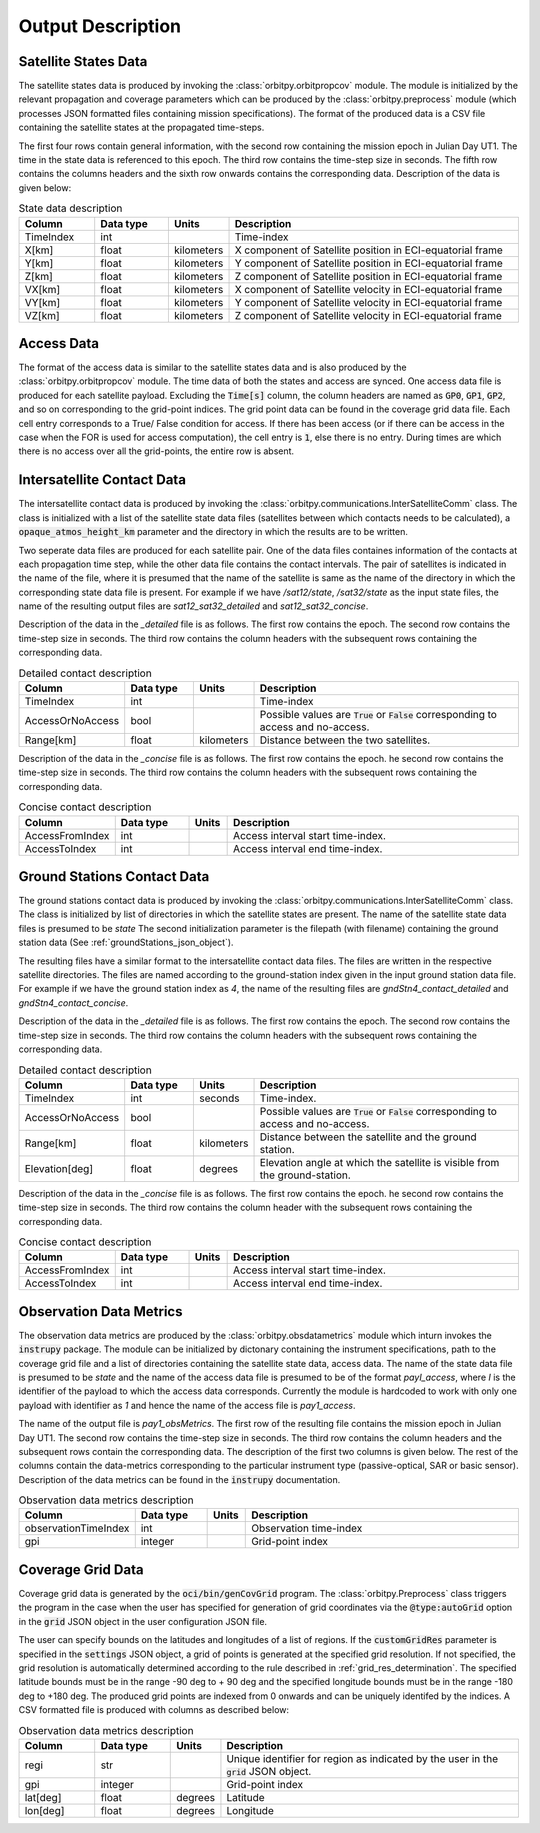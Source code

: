 .. _output_desc:

Output Description
*******************

Satellite States Data
=========================
The satellite states data is produced by invoking the :class:`orbitpy.orbitpropcov` module. The module is initialized by 
the relevant propagation and coverage parameters which can be produced by the :class:`orbitpy.preprocess` module (which
processes JSON formatted files containing mission specifications). The format of the produced data is a CSV file containing 
the satellite states at the propagated time-steps. 

The first four rows contain general information, with the second row containing the mission epoch in Julian Day UT1. The time
in the state data is referenced to this epoch. The third row contains the time-step size in seconds. 
The fifth row contains the columns headers and the sixth row onwards contains the corresponding data. 
Description of the data is given below:

.. csv-table:: State data description
   :header: Column, Data type, Units, Description
   :widths: 10,10,5,40

   TimeIndex, int, , Time-index
   X[km], float, kilometers, X component of Satellite position in ECI-equatorial frame
   Y[km], float, kilometers, Y component of Satellite position in ECI-equatorial frame
   Z[km], float, kilometers, Z component of Satellite position in ECI-equatorial frame
   VX[km], float, kilometers, X component of Satellite velocity in ECI-equatorial frame
   VY[km], float, kilometers, Y component of Satellite velocity in ECI-equatorial frame
   VZ[km], float, kilometers, Z component of Satellite velocity in ECI-equatorial frame

Access Data
==============
The format of the access data is similar to the satellite states data and is also produced by the :class:`orbitpy.orbitpropcov` module.
The time data of both the states and access are synced. One access data file is produced for each satellite payload. Excluding the :code:`Time[s]`
column, the column headers are named as :code:`GP0`, :code:`GP1`, :code:`GP2`, and so on corresponding to the grid-point indices. The grid point
data can be found in the coverage grid data file. Each cell entry corresponds to a True/ False condition for access. If there has been access 
(or if there can be access in the case when the FOR is used for access computation), the cell entry is :code:`1`, else there is no entry. During
times are which there is no access over all the grid-points, the entire row is absent. 

.. _intersatt_comm_op:

Intersatellite Contact Data
==================================
The intersatellite contact data is produced by invoking the :class:`orbitpy.communications.InterSatelliteComm` class. The class is 
initialized with a list of the satellite state data files (satellites between which contacts needs to be calculated), a :code:`opaque_atmos_height_km`
parameter and the directory in which the results are to be written. 

Two seperate data files are produced for each satellite pair. One of the data files containes information of the contacts at each propagation time step, 
while the other data file contains the contact intervals. The pair of satellites is indicated in the name of the file, where it is presumed
that the name of the satellite is same as the name of the directory in which the corresponding state data file is present. For example if we have
*/sat12/state*, */sat32/state* as the input state files, the name of the resulting output files are *sat12_sat32_detailed* and *sat12_sat32_concise*.

Description of the data in the *_detailed* file is as follows. The first row contains the epoch. The second row contains the time-step size in seconds. 
The third row contains the column headers with the subsequent rows containing the corresponding data. 

.. csv-table:: Detailed contact description
   :header: Column, Data type, Units, Description
   :widths: 10,10,5,40

   TimeIndex, int, , Time-index
   AccessOrNoAccess,bool,, Possible values are :code:`True` or :code:`False` corresponding to access and no-access.
   Range[km], float, kilometers, Distance between the two satellites.

Description of the data in the *_concise* file is as follows. The first row contains the epoch. he second row contains the time-step size in seconds.
The third row contains the column headers with the subsequent rows containing the corresponding data. 

.. csv-table:: Concise contact description
   :header: Column, Data type, Units, Description
   :widths: 10,10,5,40

   AccessFromIndex,int,, Access interval start time-index.
   AccessToIndex, int,, Access interval end time-index.

.. _satt2gnd_comm_op:

Ground Stations Contact Data
==============================
The ground stations contact data is produced by invoking the :class:`orbitpy.communications.InterSatelliteComm` class. The class is initialized
by list of directories in which the satellite states are present. The name of the satellite state data files is presumed to be *state*
The second initialization parameter is the filepath (with filename) containing the ground station data (See :ref:`groundStations_json_object`).

The resulting files have a similar format to the intersatellite contact data files. The files are written in the respective satellite directories.
The files are named according to the ground-station index given in the input ground station data file.  For example if we have the ground station 
index as *4*, the name of the resulting files are *gndStn4_contact_detailed* and *gndStn4_contact_concise*.

Description of the data in the *_detailed* file is as follows. The first row contains the epoch. The second row contains the time-step size in seconds. 
The third row contains the column headers with the subsequent rows containing the corresponding data. 

.. csv-table:: Detailed contact description
   :header: Column, Data type, Units, Description
   :widths: 10,10,5,40

   TimeIndex, int, seconds, Time-index.
   AccessOrNoAccess,bool,, Possible values are :code:`True` or :code:`False` corresponding to access and no-access.
   Range[km], float, kilometers, Distance between the satellite and the ground station.
   Elevation[deg], float, degrees, Elevation angle at which the satellite is visible from the ground-station.

Description of the data in the *_concise* file is as follows. The first row contains the epoch. he second row contains the time-step size in seconds.
The third row contains the column header with the subsequent rows containing the corresponding data. 

.. csv-table:: Concise contact description
   :header: Column, Data type, Units, Description
   :widths: 10,10,5,40

   AccessFromIndex,int,, Access interval start time-index.
   AccessToIndex, int,, Access interval end time-index.
   
Observation Data Metrics 
=========================
The observation data metrics are produced by the :class:`orbitpy.obsdatametrics` module which inturn invokes the :code:`instrupy` package.
The module can be initialized by dictonary containing the instrument specifications, path to the coverage grid file and a list of directories containing the satellite 
state data, access data. The name of the state data file is presumed to be *state* and the name of the access data file is presumed to be of the
format *payI_access*, where *I* is the identifier of the payload to which the access data corresponds. Currently the module is hardcoded to 
work with only one payload with identifier as *1* and hence the name of the access file is *pay1_access*. 

The name of the output file is *pay1_obsMetrics*. The first row of the resulting file contains the mission epoch in Julian Day UT1. 
The second row contains the time-step size in seconds. The third row contains the column headers and the subsequent rows contain the corresponding
data. The description of the first two columns is given below. The rest of the columns contain the data-metrics corresponding to the particular
instrument type (passive-optical, SAR or basic sensor). Description of the data metrics can be found in the :code:`instrupy` documentation.

.. csv-table:: Observation data metrics description
   :header: Column, Data type, Units, Description
   :widths: 10,10,5,40

   observationTimeIndex,int, , Observation time-index
   gpi, integer, ,Grid-point index

Coverage Grid Data
====================
Coverage grid data is generated by the :code:`oci/bin/genCovGrid` program. The :class:`orbitpy.Preprocess` class triggers the program 
in the case when the user has specified for generation of grid coordinates via the :code:`@type:autoGrid`  option in the :code:`grid` JSON object
in the user configuration JSON file.

The user can specify bounds on the latitudes and longitudes of a list of regions. If the :code:`customGridRes` parameter is specified in the :code:`settings` JSON
object, a grid of points is generated at the specified grid resolution. If not specified, the grid resolution is automatically determined 
according to the rule described in :ref:`grid_res_determination`. The specified latitude bounds must be in the range -90 deg to + 90 deg 
and the specified longitude bounds must be in the range -180 deg to +180 deg. The produced grid points are indexed from 0 onwards
and can be uniquely identifed by the indices.  A CSV formatted file is produced with columns as described below:

.. csv-table:: Observation data metrics description
   :header: Column, Data type, Units, Description
   :widths: 10,10,5,40

   regi, str,, Unique identifier for region as indicated by the user in the :code:`grid` JSON object.
   gpi, integer,, Grid-point index
   lat[deg], float, degrees, Latitude
   lon[deg], float, degrees, Longitude

.. todo:: Write about pattern of the generated grid-points
